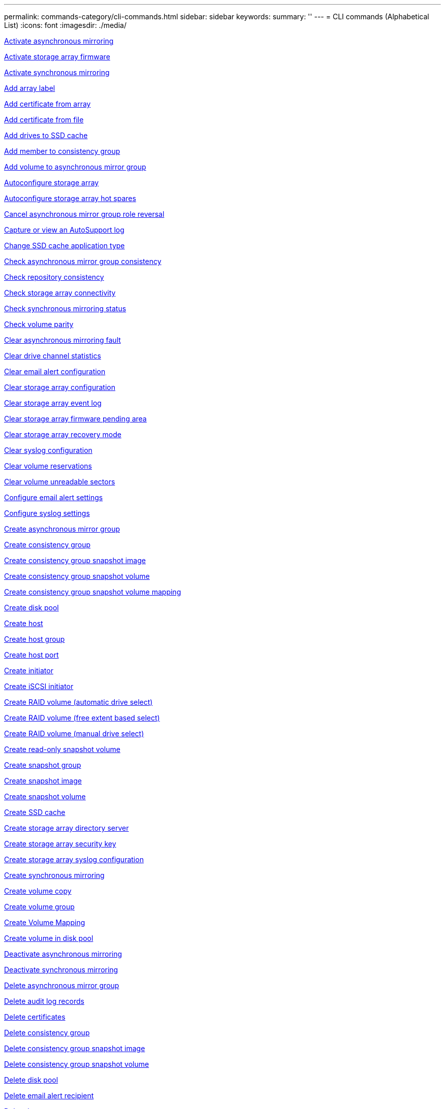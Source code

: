---
permalink: commands-category/cli-commands.html
sidebar: sidebar
keywords:
summary: ''
---
= CLI commands (Alphabetical List)
:icons: font
:imagesdir: ./media/

link:../commands-a-z/activate-asynchronous-mirroring.adoc[Activate asynchronous mirroring]

link:../commands-a-z/activate-storagearray-firmware.adoc[Activate storage array firmware]

link:../commands-a-z/activate-synchronous-mirroring.adoc[Activate synchronous mirroring]

link:../commands-a-z/add-array-label.adoc[Add array label]

link:../commands-a-z/add-certificate-from-array.adoc[Add certificate from array]

link:../commands-a-z/add-certificate-from-file.adoc[Add certificate from file]

link:../commands-a-z/add-drives-to-ssd-cache.adoc[Add drives to SSD cache]

link:../commands-a-z/set-consistencygroup-addcgmembervolume.adoc[Add member to consistency group]

link:../commands-a-z/add-volume-asyncmirrorgroup.adoc[Add volume to asynchronous mirror group]

link:../commands-a-z/autoconfigure-storagearray.adoc[Autoconfigure storage array]

link:../commands-a-z/autoconfigure-storagearray-hotspares.adoc[Autoconfigure storage array hot spares]

link:../commands-a-z/stop-asyncmirrorgroup-rolechange.adoc[Cancel asynchronous mirror group role reversal]

link:../commands-a-z/smcli-autosupportlog.adoc[Capture or view an AutoSupport log]

link:../commands-a-z/change-ssd-cache-application-type.adoc[Change SSD cache application type]

link:../commands-a-z/check-asyncmirrorgroup-repositoryconsistency.adoc[Check asynchronous mirror group consistency]

link:../commands-a-z/check-repositoryconsistency.adoc[Check repository consistency]

link:../commands-a-z/check-storagearray-connectivity.adoc[Check storage array connectivity]

link:../commands-a-z/check-syncmirror.adoc[Check synchronous mirroring status]

link:../commands-a-z/check-volume-parity.adoc[Check volume parity]

link:../commands-a-z/clear-asyncmirrorfault.adoc[Clear asynchronous mirroring fault]

link:../commands-a-z/clear-alldrivechannels-stats.adoc[Clear drive channel statistics]

link:../commands-a-z/clear-emailalert-configuration.adoc[Clear email alert configuration]

link:../commands-a-z/clear-storagearray-configuration.adoc[Clear storage array configuration]

link:../commands-a-z/clear-storagearray-eventlog.adoc[Clear storage array event log]

link:../commands-a-z/clear-storagearray-firmwarependingarea.adoc[Clear storage array firmware pending area]

link:../commands-a-z/clear-storagearray-recoverymode.adoc[Clear storage array recovery mode]

link:../commands-a-z/clear-syslog-configuration.adoc[Clear syslog configuration]

link:../commands-a-z/clear-volume-reservations.adoc[Clear volume reservations]

link:../commands-a-z/clear-volume-unreadablesectors.adoc[Clear volume unreadable sectors]

link:../commands-a-z/set-emailalert.adoc[Configure email alert settings]

link:../commands-a-z/set-syslog.adoc[Configure syslog settings]

link:../commands-a-z/create-asyncmirrorgroup.adoc[Create asynchronous mirror group]

link:../commands-a-z/create-consistencygroup.adoc[Create consistency group]

link:../commands-a-z/create-cgsnapimage-consistencygroup.adoc[Create consistency group snapshot image]

link:../commands-a-z/create-cgsnapvolume.adoc[Create consistency group snapshot volume]

link:../commands-a-z/create-mapping-cgsnapvolume.adoc[Create consistency group snapshot volume mapping]

link:../commands-a-z/create-diskpool.adoc[Create disk pool]

link:../commands-a-z/create-host.adoc[Create host]

link:../commands-a-z/create-hostgroup.adoc[Create host group]

link:../commands-a-z/create-hostport.adoc[Create host port]

link:../commands-a-z/create-initiator.adoc[Create initiator]

link:../commands-a-z/create-iscsiinitiator.adoc[Create iSCSI initiator]

link:../commands-a-z/create-raid-volume-automatic-drive-select.adoc[Create RAID volume (automatic drive select)]

link:../commands-a-z/create-raid-volume-free-extent-based-select.adoc[Create RAID volume (free extent based select)]

link:../commands-a-z/create-raid-volume-manual-drive-select.adoc[Create RAID volume (manual drive select)]

link:../commands-a-z/create-read-only-snapshot-volume.adoc[Create read-only snapshot volume]

link:../commands-a-z/create-snapgroup.adoc[Create snapshot group]

link:../commands-a-z/create-snapimage.adoc[Create snapshot image]

link:../commands-a-z/create-snapshot-volume.adoc[Create snapshot volume]

link:../commands-a-z/create-ssdcache.adoc[Create SSD cache]

link:../commands-a-z/create-storagearray-directoryserver.adoc[Create storage array directory server]

link:../commands-a-z/create-storagearray-securitykey.adoc[Create storage array security key]

link:../commands-a-z/create-storagearray-syslog.adoc[Create storage array syslog configuration]

link:../commands-a-z/create-syncmirror.adoc[Create synchronous mirroring]

link:../commands-a-z/create-volumecopy.adoc[Create volume copy]

link:../commands-a-z/create-volumegroup.adoc[Create volume group]

link:../commands-a-z/create-mapping-volume.adoc[Create Volume Mapping]

link:../commands-a-z/create-volume-diskpool.adoc[Create volume in disk pool]

link:../commands-a-z/deactivate-storagearray.adoc[Deactivate asynchronous mirroring]

link:../commands-a-z/deactivate-storagearray-feature.adoc[Deactivate synchronous mirroring]

link:../commands-a-z/delete-asyncmirrorgroup.adoc[Delete asynchronous mirror group]

link:../commands-a-z/delete-auditlog.adoc[Delete audit log records]

link:../commands-a-z/delete-certificates.adoc[Delete certificates]

link:../commands-a-z/delete-consistencygroup.adoc[Delete consistency group]

link:../commands-a-z/delete-cgsnapimage-consistencygroup.adoc[Delete consistency group snapshot image]

link:../commands-a-z/delete-sgsnapvolume.adoc[Delete consistency group snapshot volume]

link:../commands-a-z/delete-diskpool.adoc[Delete disk pool]

link:../commands-a-z/delete-emailalert.adoc[Delete email alert recipient]

link:../commands-a-z/delete-host.adoc[Delete host]

link:../commands-a-z/delete-hostgroup.adoc[Delete host group]

link:../commands-a-z/delete-hostport.adoc[Delete host port]

link:../commands-a-z/delete-initiator.adoc[Delete initiator]

link:../commands-a-z/delete-iscsiinitiator.adoc[Delete iSCSI initiator]

link:../commands-a-z/delete-snapgroup.adoc[Delete snapshot group]

link:../commands-a-z/delete-snapimage.adoc[Delete snapshot image]

link:../commands-a-z/delete-snapvolume.adoc[Delete snapshot volume]

link:../commands-a-z/delete-ssdcache.adoc[Delete SSD cache]

link:../commands-a-z/delete-storagearray-directoryservers.adoc[Delete storage array directory server]

link:../commands-a-z/delete-storagearray-loginbanner.adoc[Delete storage array login banner]

link:../commands-a-z/delete-storagearray-syslog.adoc[Delete storage array syslog configuration]

link:../commands-a-z/delete-syslog.adoc[Delete syslog server]

link:../commands-a-z/delete-volume.adoc[Delete volume]

link:../commands-a-z/delete-volume-from-disk-pool.adoc[Delete volume from disk pool]

link:../commands-a-z/delete-volumegroup.adoc[Delete volume group]

link:../commands-a-z/diagnose-controller.adoc[Diagnose controller]

link:../commands-a-z/diagnose-controller-iscsihostport.adoc[Diagnose controller iSCSI host cable]

link:../commands-a-z/diagnose-syncmirror.adoc[Diagnose synchronous mirroring]

link:../commands-a-z/disable-storagearray-externalkeymanagement-file.adoc[Disable external security key management]

link:../commands-a-z/disable-storagearray.adoc[Disable storage array feature]

link:../commands-a-z/smcli-autosupportconfig-show.adoc[Display AutoSupport bundle collection settings]

link:../commands-a-z/smcli-autosupportschedule-show.adoc[Display AutoSupport message collection schedule]

link:../commands-a-z/show-storagearray-syslog.adoc[Display storage array syslog configuration]

link:../commands-a-z/show-storagearray-usersession.adoc[Display storage array user session]

link:../commands-a-z/download-drive-firmware.adoc[Download drive firmware]

link:../commands-a-z/download-tray-firmware-file.adoc[Download environmental card firmware]

link:../commands-a-z/download-storagearray-drivefirmware-file.adoc[Download storage array drive firmware]

link:../commands-a-z/download-storagearray-firmware.adoc[Download storage array firmware/NVSRAM]

link:../commands-a-z/download-storagearray-nvsram.adoc[Download storage array NVSRAM]

link:../commands-a-z/download-tray-configurationsettings.adoc[Download tray configuration settings]

link:../commands-a-z/enable-controller-datatransfer.adoc[Enable controller data transfer]

link:../commands-a-z/enable-diskpool-security.adoc[Enable disk pool security]

link:../commands-a-z/enable-storagearray-externalkeymanagement-file.adoc[Enable external security key management]

link:../commands-a-z/enable-or-disable-autosupport-individual-arrays.adoc[Enable or disable AutoSupport (all individual arrays)]

link:../commands-a-z/smcli-enable-autosupportfeature.adoc[Enable or disable AutoSupport at the EMW management domain level...]

link:../commands-a-z/set-storagearray-autosupportmaintenancewindow.adoc[Enable or disable AutoSupport maintenance window (for individual E2800 or E5700 arrays)]

link:../commands-a-z/set-storagearray-hostconnectivityreporting.adoc[Enable or disable host connectivity reporting]

link:../commands-a-z/set-storagearray-odxenabled.adoc[Enable or disable ODX]

link:../commands-a-z/set-storagearray-autosupportondemand.adoc[Enable or disable the AutoSupport OnDemand feature (for individual E2800 or E5700 arrays)]

link:../commands-a-z/smcli-enable-disable-autosupportondemand.adoc[Enable or disable the AutoSupport OnDemand feature at the EMW...]

link:../commands-a-z/smcli-enable-disable-autosupportremotediag.adoc[Enable or disable the AutoSupport OnDemand Remote Diagnostics feature at...]

link:../commands-a-z/set-storagearray-autosupportremotediag.adoc[Enable or disable the AutoSupport remote diagnostics feature (for individual E2800 or E5700 arrays)]

link:../commands-a-z/set-storagearray-vaaienabled.adoc[Enable or disable VAAI]

link:../commands-a-z/enable-storagearray-feature-file.adoc[Enable storage array feature]

link:../commands-a-z/enable-volumegroup-security.adoc[Enable volume group security]

link:../commands-a-z/establish-asyncmirror-volume.adoc[Establish asynchronous mirrored pair]

link:../commands-a-z/export-storagearray-securitykey.adoc[Export storage array security key]

link:../commands-a-z/save-storagearray-keymanagementclientcsr.adoc[Generate Key Management Certificate Signing Request (CSR)]

link:../commands-a-z/save-controller-arraymanagementcsr.adoc[Generate web server Certificate Signing Request (CSR)]

link:../commands-a-z/import-storagearray-securitykey-file.adoc[Import storage array security key]

link:../commands-a-z/start-increasevolumecapacity-volume.adoc[Increase capacity of volume in disk pool or volume group...]

link:../commands-a-z/start-volume-initialize.adoc[Initialize thin volume]

link:../commands-a-z/download-controller-cacertificate.adoc[Install root/intermediate CA certificates]

link:../commands-a-z/download-controller-arraymanagementservercertificate.adoc[Install server signed certificate]

link:../commands-a-z/download-storagearray-keymanagementcertificate.adoc[Install storage array external key management certificate]

link:../commands-a-z/download-controller-trustedcertificate.adoc[Install trusted CA certificates]

link:../commands-a-z/load-storagearray-dbmdatabase.adoc[Load storage array DBM database]

link:../commands-a-z/recopy-volumecopy-target.adoc[Recopy volume copy]

link:../commands-a-z/recover-disabled-driveports.adoc[Recover disabled drive ports]

link:../commands-a-z/recover-volume.adoc[Recover RAID volume]

link:../commands-a-z/recover-sasport-miswire.adoc[Recover SAS port mis-wire]

link:../commands-a-z/recreate-storagearray-securitykey.adocV879933[Re-create external security key]

link:../commands-a-z/recreate-storagearray-mirrorrepository.adoc[Re-create synchronous mirroring repository volume]

link:../commands-a-z/reduce-disk-pool-capacity.adoc[Reduce disk pool capacity]

link:../commands-a-z/create-snmpcommunity.adoc[Register SNMP community]

link:../commands-a-z/create-snmptrapdestination.adoc[Register SNMP trap destination]

link:../commands-a-z/remove-array-label.adoc[Remove array label]

link:../commands-a-z/remove-drives-from-ssd-cache.adoc[Remove drives from SSD cache]

link:../commands-a-z/remove-asyncmirrorgroup.adoc[Remove incomplete asynchronous mirrored pair from asynchronous mirror group]

link:../commands-a-z/delete-storagearray-trustedcertificate.adoc[Remove installed trusted CA certificates]

link:../commands-a-z/delete-storagearray-keymanagementcertificate.adoc[Remove installed external key management certificate]

link:../commands-a-z/delete-controller-cacertificate.adoc[Remove installed root/intermediate CA certificates]

link:../commands-a-z/remove-member-volume-from-consistency-group.adoc[Remove member volume from consistency group]

link:../commands-a-z/remove-storagearray-directoryserver.adoc[Remove storage array directory server role mapping]

link:../commands-a-z/remove-syncmirror.adoc[Remove synchronous mirroring]

link:../commands-a-z/remove-volumecopy-target.adoc[Remove volume copy]

link:../commands-a-z/remove-volume-asyncmirrorgroup.adoc[Remove volume from asynchronous mirror group]

link:../commands-a-z/remove-lunmapping.adoc[Remove volume LUN mapping]

link:../commands-a-z/set-snapvolume.adoc[Rename snapshot volume]

link:../commands-a-z/rename-ssd-cache.adoc[Rename SSD cache]

link:../commands-a-z/repair-data-parity.adoc[Repair Data Parity]

link:../commands-a-z/repair-volume-parity.adoc[Repair volume parity]

link:../commands-a-z/replace-drive-replacementdrive.adoc[Replace drive]

link:../commands-a-z/reset-storagearray-arvmstats-asyncmirrorgroup.adoc[Reset asynchronous mirror group statistics]

link:../commands-a-z/smcli-autosupportschedule-reset.adoc[Reset AutoSupport message collection schedule]

link:../commands-a-z/reset-storagearray-autosupport-schedule.adoc[Reset AutoSupport message collection schedule (for individual E2800 or E5700 arrays)]

link:../commands-a-z/reset-controller.adoc[Reset controller]

link:../commands-a-z/reset-drive.adoc[Reset drive]

link:../commands-a-z/reset-controller-arraymanagementsignedcertificate.adoc[Reset installed signed certificate]

link:../commands-a-z/reset-iscsiipaddress.adoc[Reset iSCSI IP address]

link:../commands-a-z/reset-storagearray-diagnosticdata.adoc[Reset storage array diagnostic data]

link:../commands-a-z/reset-storagearray-hostportstatisticsbaseline.adoc[Reset storage array host port statistics baseline]

link:../commands-a-z/reset-storagearray-ibstatsbaseline.adoc[Reset storage array InfiniBand statistics baseline]

link:../commands-a-z/reset-storagearray-iscsistatsbaseline.adoc[Reset storage array iSCSI baseline]

link:../commands-a-z/reset-storagearray-iserstatsbaseline.adoc[Reset storage array iSER baseline]

link:../commands-a-z/reset-storagearray-rlsbaseline.adoc[Reset storage array RLS baseline]

link:../commands-a-z/reset-storagearray-sasphybaseline.adoc[Reset storage array SAS PHY baseline]

link:../commands-a-z/reset-storagearray-socbaseline.adoc[Reset storage array SOC baseline]

link:../commands-a-z/reset-storagearray-volumedistribution.adoc[Reset storage array volume distribution]

link:../commands-a-z/resume-asyncmirrorgroup.adoc[Resume asynchronous mirror group]

link:../commands-a-z/resume-cgsnapvolume.adoc[Resume consistency group snapshot volume]

link:../commands-a-z/resume-snapimage-rollback.adoc[Resume snapshot image rollback]

link:../commands-a-z/resume-snapvolume.adoc[Resume snapshot volume]

link:../commands-a-z/resume-ssdcache.adoc[Resume SSD cache]

link:../commands-a-z/resume-syncmirror.adoc[Resume synchronous mirroring]

link:../commands-a-z/save-storagearray-autosupport-log.adoc[Retrieve an AutoSupport log (for individual E2800 or E5700 arrays)]

link:../commands-a-z/save-controller-cacertificate.adoc[Retrieve installed CA certificates]

link:../commands-a-z/save-storagearray-keymanagementcertificate.adoc[Retrieve installed external key management certificate]

link:../commands-a-z/save-storagearray-keymanagementcertificate.adoc[Retrieve installed key management CSR request]

link:../commands-a-z/save-controller-arraymanagementsignedcertificate.adoc[Retrieve installed server certificate]

link:../commands-a-z/save-storagearray-trustedcertificate.adoc[Retrieve installed trusted CA certificates]

link:../commands-a-z/revive-drive.adoc[Revive drive]

link:../commands-a-z/revive-snapgroup.adoc[Revive snapshot group]

link:../commands-a-z/revive-snapvolume.adoc[Revive snapshot volume]

link:../commands-a-z/revive-volumegroup.adoc[Revive volume group]

link:../commands-a-z/save-storagearray-arvmstats-asyncmirrorgroup.adoc[Save asynchronous mirror group statistics]

link:../commands-a-z/save-auditlog.adoc[Save audit log records]

link:../commands-a-z/save-storagearray-autoloadbalancestatistics-file.adoc[Save auto-load balancing statistics]

link:../commands-a-z/save-controller-nvsram-file.adoc[Save controller NVSRAM]

link:../commands-a-z/save-drivechannel-faultdiagnostics-file.adoc[Save drive channel fault isolation diagnostic status]

link:../commands-a-z/save-alldrives-logfile.adoc[Save drive log]

link:../commands-a-z/save-ioclog.adoc[Save input output controller (IOC) dump]

link:../commands-a-z/save-storagearray-configuration.adoc[Save storage array configuration]

link:../commands-a-z/save-storagearray-controllerhealthimage.adoc[Save storage array controller health image]

link:../commands-a-z/save-storagearray-dbmdatabase.adoc[Save storage array DBM database]

link:../commands-a-z/save-storagearray-dbmvalidatorinfo.adoc[Save storage array DBM validator information file]

link:../commands-a-z/save-storage-array-diagnostic-data.adoc[Save storage array diagnostic data]

link:../commands-a-z/save-storagearray-warningevents.adoc[Save storage array events]

link:../commands-a-z/save-storagearray-firmwareinventory.adoc[Save storage array firmware inventory]

link:../commands-a-z/save-storagearray-hostportstatistics.adoc[Save storage array host port statistics]

link:../commands-a-z/save-storagearray-ibstats.adoc[Save storage array InfiniBand statistics]

link:../commands-a-z/save-storagearray-iscsistatistics.adoc[Save storage array iSCSI statistics]

link:../commands-a-z/save-storagearray-iserstatistics.adoc[Save storage array iSER statistics]

link:../commands-a-z/save-storagearray-loginbanner.adoc[Save storage array login banner]

link:../commands-a-z/save-storagearray-performancestats.adoc[Save storage array performance statistics]

link:../commands-a-z/save-storagearray-rlscounts.adoc[Save storage array RLS counts]

link:../commands-a-z/save-storagearray-sasphycounts.adoc[Save storage array SAS PHY counts]

link:../commands-a-z/save-storagearray-soccounts.adoc[Save storage array SOC counts]

link:../commands-a-z/save-storagearray-statecapture.adoc[Save storage array state capture]

link:../commands-a-z/save-storagearray-supportdata.adoc[Save storage array support data]

link:../commands-a-z/save-alltrays-logfile.adoc[Save tray log]

link:../commands-a-z/smcli-supportbundle-schedule.adoc[Schedule automatic support bundle collection configuration]

link:../commands-a-z/set-asyncmirrorgroup.adoc[Set asynchronous mirror group]

link:../commands-a-z/set-auditlog.adoc[Set audit log settings]

link:../commands-a-z/set-storagearray-autosupport-schedule.adoc[Set AutoSupport message collection schedule (for individual E2800 or E5700 arrays)]

link:../commands-a-z/set-storagearray-revocationchecksettings.adoc[Set certificate revocation check settings]

link:../commands-a-z/set-consistency-group-attributes.adoc[Set consistency group attributes]

link:../commands-a-z/set-cgsnapvolume.adoc[Set consistency group snapshot volume]

link:../commands-a-z/set-controller.adoc[Set controller]

link:../commands-a-z/set-controller-dnsservers.adoc[Set controller DNS settings]

link:../commands-a-z/set-controller-hostport.adoc[Set controller host port properties]

link:../commands-a-z/set-controller-ntpservers.adoc[Set controller NTP settings]

link:../commands-a-z/set-controller-service-action-allowed-indicator.adoc[Set controller service action allowed indicator]

link:../commands-a-z/set-disk-pool.adoc[Set disk pool]

link:../commands-a-z/set-disk-pool-modify-disk-pool.adoc[Set disk pool (modify disk pool)]

link:../commands-a-z/set-tray-drawer.adoc[Set drawer service action allowed indicator]

link:../commands-a-z/set-drivechannel.adoc[Set drive channel status]

link:../commands-a-z/set-drive-hotspare.adoc[Set drive hot spare]

link:../commands-a-z/set-drive-serviceallowedindicator.adoc[Set drive service action allowed indicator]

link:../commands-a-z/set-drive-operationalstate.adoc[Set drive state]

link:../commands-a-z/set-event-alert.adoc[Set event alert filtering]

link:../commands-a-z/set-storagearray-externalkeymanagement.adoc[Set external key management settings]

link:../commands-a-z/set-drive-securityid.adoc[Set FIPS drive security identifier]

link:../commands-a-z/set-drive-nativestate.adoc[Set foreign drive to native]

link:../commands-a-z/set-host.adoc[Set host]

link:../commands-a-z/set-hostchannel.adoc[Set host channel]

link:../commands-a-z/set-hostgroup.adoc[Set host group]

link:../commands-a-z/set-hostport.adoc[Set host port]

link:../commands-a-z/set-initiator.adoc[Set initiator]

link:../commands-a-z/set-storagearray-securitykey.adoc[Set internal storage array security key]

link:../commands-a-z/set-controller-iscsihostport.adoc[Set iSCSI host port networking properties]

link:../commands-a-z/set-iscsiinitiator.adoc[Set iSCSI initiator]

link:../commands-a-z/set-iscsitarget.adoc[Set iSCSI target properties]

link:../commands-a-z/set-isertarget.adoc[Set iSER target]

link:../commands-a-z/set-snapvolume-converttoreadwrite.adoc[Set read-only snapshot volume to read/write volume]

link:../commands-a-z/set-session-erroraction.adoc[Set session]

link:../commands-a-z/set-snapgroup.adoc[Set snapshot group attributes]

link:../commands-a-z/set-snapgroup-mediascanenabled.adoc[Set snapshot group media scan]

link:../commands-a-z/set-snapgroup-increase-decreaserepositorycapacity.adoc[Set snapshot group repository volume capacity]

link:../commands-a-z/set-snapgroup-enableschedule.adoc[Set snapshot group schedule]

link:../commands-a-z/set-snapvolume-mediascanenabled.adoc[Set snapshot volume media scan]

link:../commands-a-z/set-snapvolume-increase-decreaserepositorycapacity.adoc[Set snapshot volume repository volume capacity]

link:../commands-a-z/set-volume-ssdcacheenabled.adoc[Set SSD cache for a volume]

link:../commands-a-z/set-storagearray.adoc[Set storage array]

link:../commands-a-z/set-storagearray-learncycledate-controller.adoc[Set storage array controller battery learn cycle]

link:../commands-a-z/set-storagearray-controllerhealthimageallowoverwrite.adoc[Set storage array controller health image allow overwrite]

link:../commands-a-z/set-storagearray-directoryserver.adoc[Set storage array directory server]

link:../commands-a-z/set-storagearray-directoryserver-roles.adoc[Set storage array directory server role mapping]

link:../commands-a-z/set-storagearray-icmppingresponse.adoc[Set storage array ICMP response]

link:../commands-a-z/set-storagearray-isnsregistration.adoc[Set storage array iSNS registration]

link:../commands-a-z/set-storagearray-isnsipv4configurationmethod.adoc[Set storage array iSNS server IPv4 address]

link:../commands-a-z/set-storagearray-isnsipv6address.adoc[Set storage array iSNS server IPv6 address]

link:../commands-a-z/set-storagearray-isnslisteningport.adoc[Set storage array iSNS server listening port]

link:../commands-a-z/set-storagearray-isnsserverrefresh.adoc[Set storage array iSNS server refresh]

link:../commands-a-z/set-storagearray-localusername.adoc[Set storage array local user password or SYMbol password]

link:../commands-a-z/set-storagearray-loginbanner.adoc[Set storage array login banner]

link:../commands-a-z/set-storagearray-managementinterface.adoc[Set storage array management interface]

link:../commands-a-z/set-storagearray-passwordlength.adoc[Set storage array password length]

link:../commands-a-z/set-storagearray-pqvalidateonreconstruct.adoc[Set storage array PQ validation on reconstruct]

link:../commands-a-z/set-storagearray-redundancymode.adoc[Set storage array redundancy mode]

link:../commands-a-z/set-storagearray-resourceprovisionedvolumes.adoc[Set Storage Array Resource Provisioned Volumes]

link:../commands-a-z/set-storagearray-time.adoc[Set storage array time]

link:../commands-a-z/set-storagearray-autoloadbalancingenable.adoc[Set storage array to enable or disable Automatic Load Balancing...]

link:../commands-a-z/set-storagearray-cachemirrordataassurancecheckenable.adoc[Set storage array to enable or disable cache mirror data]

link:../commands-a-z/set-storagearray-traypositions.adoc[Set storage array tray positions]

link:../commands-a-z/set-storagearray-unnameddiscoverysession.adoc[Set storage array unnamed discovery session]

link:../commands-a-z/set-storagearray-usersession.adoc[Set storage array user session]

link:../commands-a-z/set-syncmirror.adoc[Set synchronous mirroring]

link:../commands-a-z/set-target.adoc[Set target properties]

link:../commands-a-z/set-thin-volume-attributes.adoc[Set thin volume attributes]

link:../commands-a-z/set-tray-attribute.adoc[Set tray attribute]

link:../commands-a-z/set-tray-identification.adoc[Set tray identification]

link:../commands-a-z/set-tray-serviceallowedindicator.adoc[Set tray service action allowed indicator]

link:../commands-a-z/set-volumes.adoc[Set volume attributes for a volume in a disk pool...]

link:../commands-a-z/set-volume-group-attributes-for-volume-in-a-volume-group.adoc[Set volume attributes for a volume in a volume group...]

link:../commands-a-z/set-volumecopy-target.adoc[Set volume copy]

link:../commands-a-z/set-volumegroup.adoc[Set volume group]

link:../commands-a-z/set-volumegroup-forcedstate.adoc[Set volume group forced state]

link:../commands-a-z/set-volume-logicalunitnumber.adoc[Set volume mapping]

link:../commands-a-z/show-array-label.adoc[Show array label]

link:../commands-a-z/show-asyncmirrorgroup-synchronizationprogress.adoc[Show asynchronous mirror group synchronization progress]

link:../commands-a-z/show-asyncmirrorgroup-summary.adoc[Show asynchronous mirror groups]

link:../commands-a-z/show-auditlog-configuration.adoc[Show audit log configuration]

link:../commands-a-z/show-auditlog-summary.adoc[Show audit log summary]

link:../commands-a-z/show-storagearray-autosupport.adoc[Show AutoSupport configuration (for E2800 or E5700 storage arrays)]

link:../commands-a-z/show-blockedeventalertlist.adoc[Show blocked events]

link:../commands-a-z/show-storagearray-revocationchecksettings.adoc[Show certificate revocation check settings]

link:../commands-a-z/show-certificates.adoc[Show certificates]

link:../commands-a-z/show-consistencygroup.adoc[Show consistency group]

link:../commands-a-z/show-cgsnapimage.adoc[Show consistency group snapshot image]

link:../commands-a-z/show-controller.adoc[Show controller]

link:../commands-a-z/show-controller-diagnostic-status.adoc[Show controller diagnostic status]

link:../commands-a-z/show-controller-nvsram.adoc[Show controller NVSRAM]

link:../commands-a-z/show-iscsisessions.adoc[Show current iSCSI sessions]

link:../commands-a-z/show-diskpool.adoc[Show disk pool]

link:../commands-a-z/show-alldrives.adoc[Show drive]

link:../commands-a-z/show-drivechannel-stats.adoc[Show drive channel statistics]

link:../commands-a-z/show-alldrives-downloadprogress.adoc[Show drive download progress]

link:../commands-a-z/show-alldrives-performancestats.adoc[Show drive performance statistics]

link:../commands-a-z/show-emailalert-summary.adoc[Show email alert configuration]

link:../commands-a-z/show-allhostports.adoc[Show host ports]

link:../commands-a-z/show-controller-cacertificate.adoc[Show installed root/intermediate CA certificates summary]

link:../commands-a-z/show-storagearray-trustedcertificate-summary.adoc[Show installed trusted CA certificates summary]

link:../commands-a-z/show-replaceabledrives.adoc[Show replaceable drives]

link:../commands-a-z/show-controller-arraymanagementsignedcertificate-summary.adoc[Show signed certificate]

link:../commands-a-z/show-snapgroup.adoc[Show snapshot group]

link:../commands-a-z/show-snapimage.adoc[Show snapshot image]

link:../commands-a-z/show-snapvolume.adoc[Show snapshot volumes]

link:../commands-a-z/show-allsnmpcommunities.adoc[Show SNMP communities]

link:../commands-a-z/show-snmpsystemvariables.adoc[Show SNMP MIB II system group variables]

link:../commands-a-z/show-ssd-cache.adoc[Show SSD cache]

link:../commands-a-z/show-ssd-cache-statistics.adoc[Show SSD cache statistics]

link:../commands-a-z/show-storagearray.adoc[Show storage array]

link:../commands-a-z/show-storagearray-autoconfiguration.adoc[Show storage array auto configuration]

link:../commands-a-z/show-storagearray-cachemirrordataassurancecheckenable.adoc[Show storage array cache mirror data assurance check enable]

link:../commands-a-z/show-storagearray-controllerhealthimage.adoc[Show storage array controller health image]

link:../commands-a-z/show-storagearray-dbmdatabase.adoc[Show storage array DBM database]

link:../commands-a-z/show-storagearray-directoryservices-summary.adoc[Show storage array directory services summary]

link:../commands-a-z/show-storagearray-hostconnectivityreporting.adoc[Show storage array host connectivity reporting]

link:../commands-a-z/show-storagearray-hosttopology.adoc[Show storage array host topology]

link:../commands-a-z/show-storagearray-lunmappings.adoc[Show storage array LUN mappings]

link:../commands-a-z/show-storagearray-iscsinegotiationdefaults.adoc[Show storage array negotiation defaults]

link:../commands-a-z/show-storagearray-odxsetting.adoc[Show storage array ODX setting]

link:../commands-a-z/show-storagearray-powerinfo.adoc[Show storage array power information]

link:../commands-a-z/show-storagearray-unconfigurediscsiinitiators.adoc[Show storage array unconfigured iSCSI initiators]

link:../commands-a-z/show-storagearray-unreadablesectors.adoc[Show storage array unreadable sectors]

link:../commands-a-z/show-textstring.adoc[Show string]

link:../commands-a-z/show-syncmirror-candidates.adoc[Show synchronous mirroring volume candidates]

link:../commands-a-z/show-syncmirror-synchronizationprogress.adoc[Show synchronous mirroring volume synchronization progress]

link:../commands-a-z/show-syslog-summary.adoc[Show syslog configuration]

link:../commands-a-z/show-volume.adoc[Show thin volume]

link:../commands-a-z/show-storagearray-unconfiguredinitiators.adoc[Show unconfigured initiators]

link:../commands-a-z/show-volume-summary.adoc[Show volume]

link:../commands-a-z/show-volume-actionprogress.adoc[Show volume action progress]

link:../commands-a-z/show-volumecopy.adoc[Show volume copy]

link:../commands-a-z/show-volumecopy-sourcecandidates.adoc[Show volume copy source candidates]

link:../commands-a-z/show-volumecopy-source-targetcandidates.adoc[Show volume copy target candidates]

link:../commands-a-z/show-volumegroup.adoc[Show volume group]

link:../commands-a-z/show-volumegroup-exportdependencies.adoc[Show volume group export dependencies]

link:../commands-a-z/show-volumegroup-importdependencies.adoc[Show volume group import dependencies]

link:../commands-a-z/show-volume-performancestats.adoc[Show volume performance statistics]

link:../commands-a-z/show-volume-reservations.adoc[Show volume reservations]

link:../commands-a-z/set-autosupport-https-delivery-method-e2800-e5700.adoc[Specify AutoSupport HTTP(S) delivery method (for individual E2800 or E5700 arrays)]

link:../commands-a-z/smcli-autosupportconfig.adoc[Specify the AutoSupport delivery method]

link:../commands-a-z/set-email-smtp-delivery-method-e2800-e5700.adoc[Specify the Email (SMTP) delivery method (for individual E2800 or E5700 arrays)]

link:../commands-a-z/start-asyncmirrorgroup-synchronize.adoc[Start asynchronous mirroring synchronization]

link:../commands-a-z/start-cgsnapimage-rollback.adoc[Start consistency group snapshot rollback]

link:../commands-a-z/start-controller.adoc[Start controller trace]

link:../commands-a-z/start-diskpool-fullprovisioning.adoc[Start Disk Pool Full Provisioning]

link:../commands-a-z/start-diskpool-locate.adoc[Start disk pool locate]

link:../commands-a-z/start-drivechannel-faultdiagnostics.adoc[Start drive channel fault isolation diagnostics]

link:../commands-a-z/start-drivechannel-locate.adoc[Start drive channel locate]

link:../commands-a-z/start-drive-initialize.adoc[Start drive initialize]

link:../commands-a-z/start-drive-locate.adoc[Start drive locate]

link:../commands-a-z/start-drive-reconstruct.adoc[Start drive reconstruction]

link:../commands-a-z/start-secureerase-drive.adoc[Start FDE secure drive erase]

link:../commands-a-z/start-ioclog.adoc[Start input output controller (IOC) dump]

link:../commands-a-z/start-controller-iscsihostport-dhcprefresh.adoc[Start iSCSI DHCP refresh]

link:../commands-a-z/start-storagearray-ocspresponderurl-test.adoc[Start OCSP server URL test]

link:../commands-a-z/start-snapimage-rollback.adoc[Start snapshot image rollback]

link:../commands-a-z/start-ssdcache-locate.adoc[Start SSD cache locate]

link:../commands-a-z/start-ssdcache-performancemodeling.adoc[Start SSD cache performance modeling]

link:../commands-a-z/start-storagearray-autosupport-manualdispatch.adoc[Start Storage Array AutoSupport Manual Dispatch]

link:../commands-a-z/start-storagearray-configdbdiagnostic.adoc[Start storage array configuration database diagnostic]

link:../commands-a-z/start-storagearray-controllerhealthimage-controller.adoc[Start storage array controller health image]

link:../commands-a-z/start-storagearray-isnsserverrefresh.adoc[Start storage array iSNS server refresh]

link:../commands-a-z/start-storagearray-locate.adoc[Start storage array locate]

link:../commands-a-z/start-storagearray-syslog-test.adoc[Start storage array syslog test]

link:../commands-a-z/start-syncmirror-primary-synchronize.adoc[Start synchronous mirroring synchronization]

link:../commands-a-z/start-tray-locate.adoc[Start tray locate]

link:../commands-a-z/start-volumegroup-defragment.adoc[Start volume group defragment]

link:../commands-a-z/start-volumegroup-export.adoc[Start volume group export]

link:../commands-a-z/start-volumegroup-fullprovisioning.adoc[Start Volume Group Full Provisioning]

link:../commands-a-z/start-volumegroup-import.adoc[Start volume group import]

link:../commands-a-z/start-volumegroup-locate.adoc[Start volume group locate]

link:../commands-a-z/start-volume-initialization.adoc[Start volume initialization]

link:../commands-a-z/stop-cgsnapimage-rollback.adoc[Stop consistency group snapshot rollback]

link:../commands-a-z/stop-cgsnapvolume.adoc[Stop consistency group snapshot volume]

link:../commands-a-z/stop-diskpool-locate.adoc[Stop disk pool locate]

link:../commands-a-z/stop-drivechannel-faultdiagnostics.adoc[Stop drive channel fault isolation diagnostics]

link:../commands-a-z/stop-drivechannel-locate.adoc[Stop drive channel locate]

link:../commands-a-z/stop-drive-locate.adoc[Stop drive locate]

link:../commands-a-z/stop-drive-replace.adoc[Stop drive replace]

link:../commands-a-z/stop-consistencygroup-pendingsnapimagecreation.adoc[Stop pending snapshot images on consistency group]

link:../commands-a-z/stop-pendingsnapimagecreation.adoc[Stop snapshot group pending snapshot images]

link:../commands-a-z/stop-snapimage-rollback.adoc[Stop snapshot image rollback]

link:../commands-a-z/stop-snapvolume.adoc[Stop snapshot volume]

link:../commands-a-z/stop-ssdcache-locate.adoc[Stop SSD cache locate]

link:../commands-a-z/stop-ssdcache-performancemodeling.adoc[Stop SSD cache performance modeling]

link:../commands-a-z/stop-storagearray-configdbdiagnostic.adoc[Stop storage array configuration database diagnostic]

link:../commands-a-z/stop-storagearray-drivefirmwaredownload.adoc[Stop storage array drive firmware download]

link:../commands-a-z/stop-storagearray-iscsisession.adoc[Stop storage array iSCSI session]

link:../commands-a-z/stop-storagearray-locate.adoc[Stop storage array locate]

link:../commands-a-z/stop-tray-locate.adoc[Stop tray locate]

link:../commands-a-z/stop-volumecopy-target-source.adoc[Stop volume copy]

link:../commands-a-z/stop-volumegroup-locate.adoc[Stop volume group locate]

link:../commands-a-z/suspend-asyncmirrorgroup.adoc[Suspend asynchronous mirror group]

link:../commands-a-z/suspend-ssdcache.adoc[Suspend SSD cache]

link:../commands-a-z/suspend-syncmirror-primaries.adoc[Suspend synchronous mirroring]

link:../commands-a-z/smcli-alerttest.adoc[Test alerts]

link:../commands-a-z/diagnose-asyncmirrorgroup.adoc[Test asynchronous mirror group connectivity]

link:../commands-a-z/start-storagearray-autosupport-deliverytest.adoc[Test AutoSupport delivery settings (for individual E2800 or E5700 arrays)]

link:../commands-a-z/start-emailalert-test.adoc[Test email alert configuration]

link:../commands-a-z/start-storagearray-externalkeymanagement-test.adoc[Test external key management communication]

link:../commands-a-z/start-snmptrapdestination.adoc[Test SNMP trap destination]

link:../commands-a-z/start-storagearray-directoryservices-test.adoc[Test storage array directory server]

link:../commands-a-z/start-syslog-test.adoc[Test syslog configuration]

link:../commands-a-z/smcli-autosupportconfig-test.adoc[Test the AutoSupport configuration]

link:../commands-a-z/delete-snmpcommunity.adoc[Unregister SNMP community]

link:../commands-a-z/delete-snmptrapdestination.adoc[Unregister SNMP trap destination]

link:../commands-a-z/set-snmpcommunity.adoc[Update SNMP community]

link:../commands-a-z/set-snmpsystemvariables.adoc[Update SNMP MIB II system group variables]

link:../commands-a-z/set-snmptrapdestination-trapreceiverip.adoc[Update SNMP trap destination]

link:../commands-a-z/set-storagearray-syslog.adoc[Update storage array syslog configuration]

link:../commands-a-z/validate-storagearray-securitykey.adoc[Validate storage array security key]
